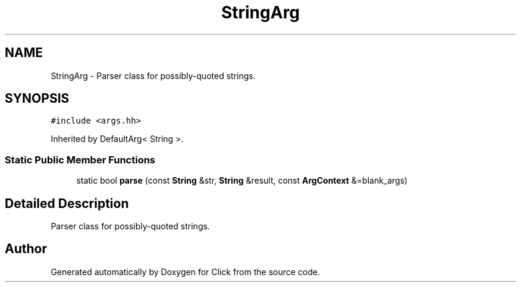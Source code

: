 .TH "StringArg" 3 "Thu Oct 12 2017" "Click" \" -*- nroff -*-
.ad l
.nh
.SH NAME
StringArg \- Parser class for possibly-quoted strings\&.  

.SH SYNOPSIS
.br
.PP
.PP
\fC#include <args\&.hh>\fP
.PP
Inherited by DefaultArg< String >\&.
.SS "Static Public Member Functions"

.in +1c
.ti -1c
.RI "static bool \fBparse\fP (const \fBString\fP &str, \fBString\fP &result, const \fBArgContext\fP &=blank_args)"
.br
.in -1c
.SH "Detailed Description"
.PP 
Parser class for possibly-quoted strings\&. 

.SH "Author"
.PP 
Generated automatically by Doxygen for Click from the source code\&.
